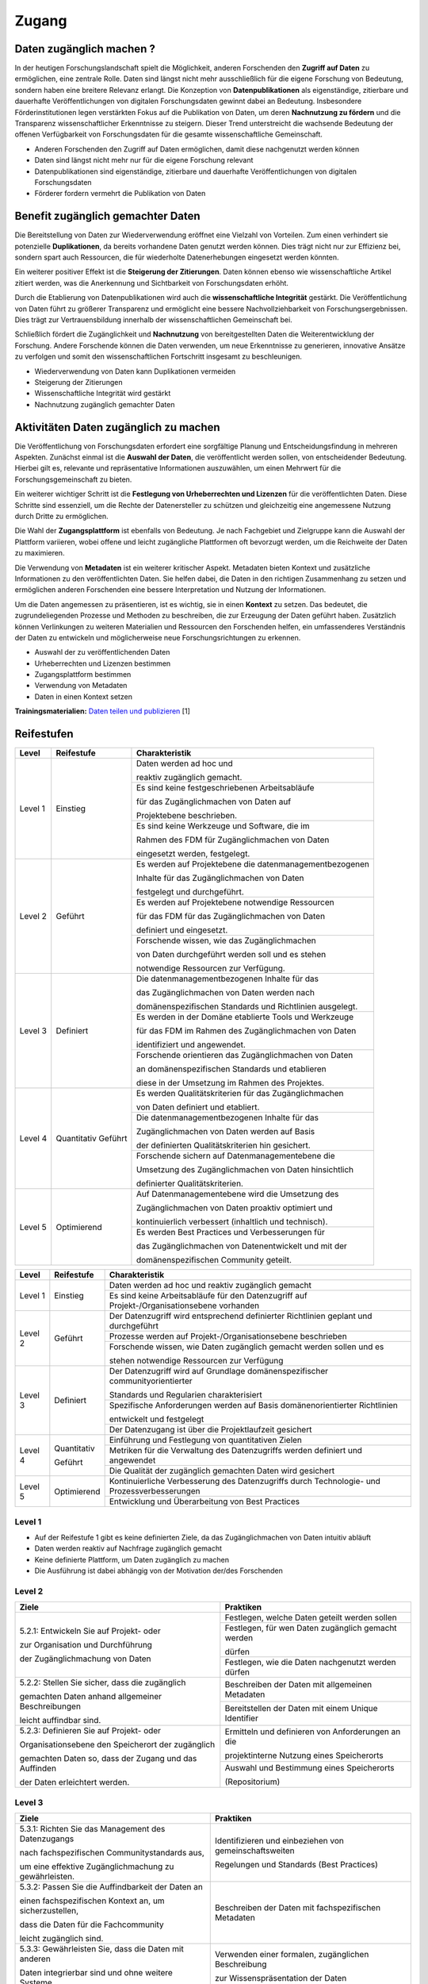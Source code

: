 .. _Zugang:

##########
Zugang
##########

*************************
Daten zugänglich machen ?
*************************

In der heutigen Forschungslandschaft spielt die Möglichkeit, anderen Forschenden den **Zugriff auf Daten** zu ermöglichen, eine zentrale Rolle. Daten sind längst nicht mehr ausschließlich für die eigene Forschung von Bedeutung, sondern haben eine breitere Relevanz erlangt. Die Konzeption von **Datenpublikationen** als eigenständige, zitierbare und dauerhafte Veröffentlichungen von digitalen Forschungsdaten gewinnt dabei an Bedeutung. Insbesondere Förderinstitutionen legen verstärkten Fokus auf die Publikation von Daten, um deren **Nachnutzung zu fördern** und die Transparenz wissenschaftlicher Erkenntnisse zu steigern. Dieser Trend unterstreicht die wachsende Bedeutung der offenen Verfügbarkeit von Forschungsdaten für die gesamte wissenschaftliche Gemeinschaft.


* Anderen Forschenden den Zugriff auf Daten ermöglichen, damit diese nachgenutzt werden können
* Daten sind längst nicht mehr nur für die eigene Forschung relevant
* Datenpublikationen sind eigenständige, zitierbare und dauerhafte Veröffentlichungen von digitalen Forschungsdaten
* Förderer fordern vermehrt die Publikation von Daten
**********************************
Benefit zugänglich gemachter Daten
**********************************

Die Bereitstellung von Daten zur Wiederverwendung eröffnet eine Vielzahl von Vorteilen. Zum einen verhindert sie potenzielle **Duplikationen**, da bereits vorhandene Daten genutzt werden können. Dies trägt nicht nur zur Effizienz bei, sondern spart auch Ressourcen, die für wiederholte Datenerhebungen eingesetzt werden könnten.

Ein weiterer positiver Effekt ist die **Steigerung der Zitierungen**. Daten können ebenso wie wissenschaftliche Artikel zitiert werden, was die Anerkennung und Sichtbarkeit von Forschungsdaten erhöht.

Durch die Etablierung von Datenpublikationen wird auch die **wissenschaftliche Integrität** gestärkt. Die Veröffentlichung von Daten führt zu größerer Transparenz und ermöglicht eine bessere Nachvollziehbarkeit von Forschungsergebnissen. Dies trägt zur Vertrauensbildung innerhalb der wissenschaftlichen Gemeinschaft bei.

Schließlich fördert die Zugänglichkeit und **Nachnutzung** von bereitgestellten Daten die Weiterentwicklung der Forschung. Andere Forschende können die Daten verwenden, um neue Erkenntnisse zu generieren, innovative Ansätze zu verfolgen und somit den wissenschaftlichen Fortschritt insgesamt zu beschleunigen.



* Wiederverwendung von Daten kann Duplikationen vermeiden
* Steigerung der Zitierungen
* Wissenschaftliche Integrität wird gestärkt 
* Nachnutzung zugänglich gemachter Daten
*******************************
Aktivitäten Daten zugänglich zu machen
*******************************

Die Veröffentlichung von Forschungsdaten erfordert eine sorgfältige Planung und Entscheidungsfindung in mehreren Aspekten. Zunächst einmal ist die **Auswahl der Daten**, die veröffentlicht werden sollen, von entscheidender Bedeutung. Hierbei gilt es, relevante und repräsentative Informationen auszuwählen, um einen Mehrwert für die Forschungsgemeinschaft zu bieten.

Ein weiterer wichtiger Schritt ist die **Festlegung von Urheberrechten und Lizenzen** für die veröffentlichten Daten. Diese Schritte sind essenziell, um die Rechte der Datenersteller zu schützen und gleichzeitig eine angemessene Nutzung durch Dritte zu ermöglichen.

Die Wahl der **Zugangsplattform** ist ebenfalls von Bedeutung. Je nach Fachgebiet und Zielgruppe kann die Auswahl der Plattform variieren, wobei offene und leicht zugängliche Plattformen oft bevorzugt werden, um die Reichweite der Daten zu maximieren.

Die Verwendung von **Metadaten** ist ein weiterer kritischer Aspekt. Metadaten bieten Kontext und zusätzliche Informationen zu den veröffentlichten Daten. Sie helfen dabei, die Daten in den richtigen Zusammenhang zu setzen und ermöglichen anderen Forschenden eine bessere Interpretation und Nutzung der Informationen.

Um die Daten angemessen zu präsentieren, ist es wichtig, sie in einen **Kontext** zu setzen. Das bedeutet, die zugrundeliegenden Prozesse und Methoden zu beschreiben, die zur Erzeugung der Daten geführt haben. Zusätzlich können Verlinkungen zu weiteren Materialien und Ressourcen den Forschenden helfen, ein umfassenderes Verständnis der Daten zu entwickeln und möglicherweise neue Forschungsrichtungen zu erkennen.



* Auswahl der zu veröffentlichenden Daten
* Urheberrechten und Lizenzen bestimmen
* Zugangsplattform bestimmen
* Verwendung von Metadaten
* Daten in einen Kontext setzen

**Trainingsmaterialien:** `Daten teilen und publizieren <https://nfdi4ing.pages.rwth-aachen.de/education/education-pages/dlc-datalifecycle/html_slides/dlc4.html#/>`_ [1]

************
Reifestufen
************

+-------------------------------------------------------+----------------------------------------------------------+---------------------------------------------------------+
| Level                                                 | Reifestufe                                               | Charakteristik                                          |
+=======================================================+==========================================================+=========================================================+
| Level 1                                               | Einstieg                                                 | Daten werden ad hoc und                                 |
|                                                       |                                                          |                                                         |
|                                                       |                                                          | reaktiv zugänglich gemacht.                             |
|                                                       |                                                          +---------------------------------------------------------+
|                                                       |                                                          | Es sind keine festgeschriebenen Arbeitsabläufe          |
|                                                       |                                                          |                                                         |
|                                                       |                                                          | für das Zugänglichmachen von Daten auf                  |
|                                                       |                                                          |                                                         |
|                                                       |                                                          | Projektebene beschrieben.                               |
|                                                       |                                                          +---------------------------------------------------------+
|                                                       |                                                          | Es sind keine Werkzeuge und Software, die im            |
|                                                       |                                                          |                                                         |
|                                                       |                                                          | Rahmen des FDM für Zugänglichmachen von Daten           |
|                                                       |                                                          |                                                         |
|                                                       |                                                          | eingesetzt werden, festgelegt.                          |
+-------------------------------------------------------+----------------------------------------------------------+---------------------------------------------------------+
| Level 2                                               | Geführt                                                  | Es werden auf Projektebene die datenmanagementbezogenen |
|                                                       |                                                          |                                                         |
|                                                       |                                                          | Inhalte für das Zugänglichmachen von Daten              |
|                                                       |                                                          |                                                         |
|                                                       |                                                          | festgelegt und durchgeführt.                            |
|                                                       |                                                          +---------------------------------------------------------+
|                                                       |                                                          | Es werden auf Projektebene notwendige Ressourcen        |
|                                                       |                                                          |                                                         |
|                                                       |                                                          | für das FDM für das Zugänglichmachen von Daten          |
|                                                       |                                                          |                                                         |
|                                                       |                                                          | definiert und eingesetzt.                               |
|                                                       |                                                          +---------------------------------------------------------+
|                                                       |                                                          | Forschende wissen, wie  das Zugänglichmachen            |
|                                                       |                                                          |                                                         |
|                                                       |                                                          | von Daten durchgeführt werden soll und es stehen        |
|                                                       |                                                          |                                                         |
|                                                       |                                                          | notwendige Ressourcen zur Verfügung.                    |
+-------------------------------------------------------+----------------------------------------------------------+---------------------------------------------------------+
| Level 3                                               | Definiert                                                | Die datenmanagementbezogenen Inhalte für das            |
|                                                       |                                                          |                                                         |
|                                                       |                                                          | das Zugänglichmachen von Daten werden nach              |
|                                                       |                                                          |                                                         |
|                                                       |                                                          | domänenspezifischen Standards und Richtlinien ausgelegt.|
|                                                       |                                                          +---------------------------------------------------------+
|                                                       |                                                          | Es werden in der Domäne etablierte Tools und Werkzeuge  |
|                                                       |                                                          |                                                         |
|                                                       |                                                          | für das FDM im Rahmen des Zugänglichmachen von Daten    |
|                                                       |                                                          |                                                         |
|                                                       |                                                          | identifiziert und angewendet.                           |
|                                                       |                                                          +---------------------------------------------------------+
|                                                       |                                                          | Forschende orientieren das Zugänglichmachen von Daten   |
|                                                       |                                                          |                                                         |
|                                                       |                                                          | an domänenspezifischen Standards und etablieren         |
|                                                       |                                                          |                                                         |
|                                                       |                                                          | diese in der Umsetzung im Rahmen des Projektes.         |
+-------------------------------------------------------+----------------------------------------------------------+---------------------------------------------------------+
| Level 4                                               | Quantitativ Geführt                                      | Es werden Qualitätskriterien für das Zugänglichmachen   |
|                                                       |                                                          |                                                         |
|                                                       |                                                          | von Daten definiert und etabliert.                      |
|                                                       |                                                          +---------------------------------------------------------+
|                                                       |                                                          | Die datenmanagementbezogenen Inhalte für das            |
|                                                       |                                                          |                                                         |
|                                                       |                                                          | Zugänglichmachen von Daten werden auf Basis             |
|                                                       |                                                          |                                                         |
|                                                       |                                                          | der definierten Qualitätskriterien hin gesichert.       |
|                                                       |                                                          +---------------------------------------------------------+
|                                                       |                                                          | Forschende sichern auf Datenmanagementebene die         |
|                                                       |                                                          |                                                         |
|                                                       |                                                          | Umsetzung des Zugänglichmachen von Daten hinsichtlich   |
|                                                       |                                                          |                                                         |
|                                                       |                                                          | definierter Qualitätskriterien.                         |
+-------------------------------------------------------+----------------------------------------------------------+---------------------------------------------------------+
| Level 5                                               | Optimierend                                              | Auf Datenmanagementebene wird die Umsetzung des         |
|                                                       |                                                          |                                                         |
|                                                       |                                                          | Zugänglichmachen von Daten proaktiv optimiert und       |
|                                                       |                                                          |                                                         |
|                                                       |                                                          | kontinuierlich verbessert (inhaltlich und technisch).   |
|                                                       |                                                          +---------------------------------------------------------+
|                                                       |                                                          | Es werden Best Practices und Verbesserungen für         |
|                                                       |                                                          |                                                         |
|                                                       |                                                          | das Zugänglichmachen von Datenentwickelt und mit der    |
|                                                       |                                                          |                                                         |
|                                                       |                                                          | domänenspezifischen Community geteilt.                  |
+-------------------------------------------------------+----------------------------------------------------------+---------------------------------------------------------+


+--------+-------------------+----------------------------------------------------------------------------------------------+
| Level  | Reifestufe        | Charakteristik                                                                               |
+========+===================+==============================================================================================+
| Level 1| Einstieg          | Daten werden ad hoc und reaktiv zugänglich gemacht                                           |
|        |                   +----------------------------------------------------------------------------------------------+
|        |                   | Es sind keine Arbeitsabläufe für den Datenzugriff auf Projekt-/Organisationsebene vorhanden  |
+--------+-------------------+----------------------------------------------------------------------------------------------+
| Level 2| Geführt           | Der Datenzugriff wird entsprechend definierter Richtlinien geplant und durchgeführt          |
|        |                   +----------------------------------------------------------------------------------------------+
|        |                   | Prozesse werden auf Projekt-/Organisationsebene beschrieben                                  |
|        |                   +----------------------------------------------------------------------------------------------+
|        |                   | Forschende wissen, wie Daten zugänglich gemacht werden sollen und es                         |
|        |                   |                                                                                              |
|        |                   | stehen notwendige Ressourcen zur Verfügung                                                   |
+--------+-------------------+----------------------------------------------------------------------------------------------+
| Level 3| Definiert         | Der Datenzugriff wird auf Grundlage domänenspezifischer communityorientierter                |
|        |                   |                                                                                              |
|        |                   | Standards und Regularien charakterisiert                                                     |
|        |                   +----------------------------------------------------------------------------------------------+
|        |                   | Spezifische Anforderungen werden auf Basis domänenorientierter Richtlinien                   |
|        |                   |                                                                                              |
|        |                   | entwickelt und festgelegt                                                                    |
|        |                   +----------------------------------------------------------------------------------------------+
|        |                   | Der Datenzugang ist über die Projektlaufzeit gesichert                                       |
+--------+-------------------+----------------------------------------------------------------------------------------------+
| Level 4| Quantitativ       | Einführung und Festlegung von quantitativen Zielen                                           |
|        |                   +----------------------------------------------------------------------------------------------+
|        | Geführt           | Metriken für die Verwaltung des Datenzugriffs werden definiert und angewendet                |
|        |                   +----------------------------------------------------------------------------------------------+
|        |                   | Die Qualität der zugänglich gemachten Daten wird gesichert                                   |
+--------+-------------------+----------------------------------------------------------------------------------------------+
| Level 5| Optimierend       | Kontinuierliche Verbesserung des Datenzugriffs durch Technologie- und Prozessverbesserungen  |
|        |                   +----------------------------------------------------------------------------------------------+
|        |                   | Entwicklung und Überarbeitung von Best Practices                                             |
+--------+-------------------+----------------------------------------------------------------------------------------------+

=========
Level 1
=========
* Auf der Reifestufe 1 gibt es keine definierten Ziele, da das Zugänglichmachen von Daten intuitiv abläuft
* Daten werden reaktiv auf Nachfrage zugänglich gemacht
* Keine definierte Plattform, um Daten zugänglich zu machen
* Die Ausführung ist dabei abhängig von der Motivation der/des Forschenden

=========
Level 2 
=========

+-------------------------------------------------------+----------------------------------------------------------+
| Ziele                                                 | Praktiken                                                |
+=======================================================+==========================================================+
| 5.2.1: Entwickeln Sie auf Projekt- oder               | Festlegen, welche Daten geteilt werden sollen            |
|                                                       +----------------------------------------------------------+
| zur Organisation und Durchführung                     | Festlegen, für wen Daten zugänglich gemacht werden       |
|                                                       |                                                          |
| der Zugänglichmachung von Daten                       | dürfen                                                   |
|                                                       +----------------------------------------------------------+
|                                                       | Festlegen, wie die Daten nachgenutzt werden dürfen       |
+-------------------------------------------------------+----------------------------------------------------------+
| 5.2.2: Stellen Sie sicher, dass die zugänglich        | Beschreiben der Daten mit allgemeinen Metadaten          |
|                                                       +----------------------------------------------------------+
| gemachten Daten anhand allgemeiner Beschreibungen     | Bereitstellen der Daten mit einem Unique Identifier      |
|                                                       |                                                          |
| leicht auffindbar sind.                               |                                                          |
+-------------------------------------------------------+----------------------------------------------------------+
| 5.2.3: Definieren Sie auf Projekt- oder               | Ermitteln und definieren von Anforderungen an die        |
|                                                       |                                                          |
| Organisationsebene den Speicherort der zugänglich     | projektinterne Nutzung eines Speicherorts                |
|                                                       +----------------------------------------------------------+
| gemachten Daten so, dass der Zugang und das Auffinden | Auswahl und Bestimmung eines Speicherorts                |
|                                                       |                                                          |
| der Daten erleichtert werden.                         | (Repositorium)                                           |
+-------------------------------------------------------+----------------------------------------------------------+

 
========
Level 3
========

+-------------------------------------------------------+----------------------------------------------------------+
| Ziele                                                 | Praktiken                                                |
+=======================================================+==========================================================+
| 5.3.1: Richten Sie das Management des Datenzugangs    | Identifizieren und einbeziehen von gemeinschaftsweiten   |
|                                                       |                                                          |
| nach fachspezifischen Communitystandards aus,         | Regelungen und Standards (Best Practices)                |
|                                                       |                                                          |
| um eine effektive Zugänglichmachung zu gewährleisten. |                                                          |
+-------------------------------------------------------+----------------------------------------------------------+
| 5.3.2: Passen Sie die Auffindbarkeit der Daten an     | Beschreiben der Daten mit fachspezifischen Metadaten     |
|                                                       |                                                          |
| einen fachspezifischen Kontext an, um sicherzustellen,|                                                          |
|                                                       |                                                          |
| dass die Daten für die Fachcommunity                  |                                                          | 
|                                                       |                                                          |
| leicht zugänglich sind.                               |                                                          |      
+-------------------------------------------------------+----------------------------------------------------------+
| 5.3.3: Gewährleisten Sie, dass die Daten mit anderen  | Verwenden einer formalen, zugänglichen Beschreibung      |
|                                                       |                                                          |
| Daten integrierbar sind und ohne weitere Systeme      | zur Wissenspräsentation der Daten                        |
|                                                       +----------------------------------------------------------+
| interpretiert werden können,                          | Verweis auf prozessrelevante und verwandte (Meta-)Daten  |
|                                                       |                                                          |
| um ihre Nutzbarkeit zu erhöhen.                       |                                                          | 
+-------------------------------------------------------+----------------------------------------------------------+
| 5.3.4: Stellen Sie sicher, dass die zugänglich        | Beschreiben von Daten mit kontextrelevanten Attributen   |
|                                                       +----------------------------------------------------------+
| gemachten Daten fachspezifischen Communitystandards   | Teilen der Daten in einem etablierten Datenformat        |
|                                                       +----------------------------------------------------------+
| entsprechen und für die Nachnutzung geeignet sind.    | Verwenden von domänenrelevanten Metadatenstandards       |
+-------------------------------------------------------+----------------------------------------------------------+
| 5.3.5: Überprüfen Sie, ob die verwendeten technischen | Entwickeln oder Auswahl eines technischen Systems,       |
|                                                       |                                                          |
| Systeme die definierten Standards und Anforderungen   | das die Anforderungen der Standards erfüllt              |
|                                                       |                                                          |
| der Fachcommunity erfüllen.                           |                                                          | 
+-------------------------------------------------------+----------------------------------------------------------+


=========
Level 4
=========

+-------------------------------------------------------+----------------------------------------------------------+
| Ziele                                                 | Praktiken                                                |
+=======================================================+==========================================================+
| 5.4.1: Etablieren Sie quantitative Qualitätsziele     | Identifizieren und einbeziehen von Metriken              |
|                                                       +----------------------------------------------------------+
| für den Datenzugang.                                  | Definieren von KPIs für die Qualitätskontrolle           |
|                                                       +----------------------------------------------------------+
|                                                       | Etablieren von quantitative Qualitätsziele               |
+-------------------------------------------------------+----------------------------------------------------------+
| 5.4.2: Stellen Sie sicher, dass die Datenqualität     | Überprüfen der Ausführung im Hinblick auf definierte     |
|                                                       |                                                          |
| der zugänglich gemachten Daten gewärhleistet wird.    | relevante Merkmale                                       |
|                                                       +----------------------------------------------------------+
|                                                       | Einführen von Rückmeldungen zur Datenqualität            | 
|                                                       |                                                          |
|                                                       | und Umsetzung                                            |
+-------------------------------------------------------+----------------------------------------------------------+
| 5.4.3: Implementieren Sie Qualitätssicherungsmaßnahmen| Definieren von Überprüfungsmechanismen zur vollständigen |
|                                                       |                                                          |
| basierend auf technischen Lösungen, um eine           | und korrekten Nutzung der technischen Systeme            |
|                                                       +----------------------------------------------------------+
| konsistente Datenqualität sicherzustellen.            | Entwickeln von Qualitätssicherungsmaßnahmen für die      |
|                                                       |                                                          |
|                                                       | technischen Lösungen                                     |
+-------------------------------------------------------+----------------------------------------------------------+

  
=========
Level 5
=========

+-------------------------------------------------------+----------------------------------------------------------+
| Ziele                                                 | Praktiken                                                |
+=======================================================+==========================================================+
| 5.5.1: Verbessern und passen Sie kontinuierlich und   | Verbessern und anpassen des Managements des              |
|                                                       |                                                          |
| proaktiv die definierten Prozesse                     | Datenzugangs auf Grundlage von Feedback und neuen        |
|                                                       |                                                          |
| zur Datenzugänglichmachung an.                        | Standards des Fachbereichs                               |
+-------------------------------------------------------+----------------------------------------------------------+
| 5.5.2: Entwickeln und passen Sie Prozesse im          | Einsatz von bewährten Verfahren und Schulungen           |
|                                                       +----------------------------------------------------------+
| Zusammenhang mit Strukturen, Plänen, Schulungen und   | Ständiger Austausch mit der Community und Umsetzung      |
|                                                       |                                                          |
| bewährten Verfahren kontinuierlich an.                | neuer Standards                                          |
+-------------------------------------------------------+----------------------------------------------------------+
| 5.5.3: Evaluieren Sie regelmäßig die Technologien,    | Entwickeln und nutzen neuer technischer Standards        |
|                                                       +----------------------------------------------------------+
| die den Datenzugang ermöglichen, und setzen           | Austausch und Entwicklung technischer Systeme in der     |
|                                                       |                                                          |
| Sie Verbesserungen um.                                | fachspezifischen Community                               |
+-------------------------------------------------------+----------------------------------------------------------+


************
Checkliste
************

Hier finden sie eine `Checkliste <https://git.rwth-aachen.de/nfdi4ing/s-1/fdm-reifegradmodelle/checklists/-/blob/main/Checkliste_Zugriff.pdf>`_ zum selbeständigen überprüfen der Ziele und Praktiken der Reifestufen im eigenen Projekt.

***************************
Weiterführende Materialien
***************************

Auf der Internetseite
`Forschungsdaten.info <https://forschungsdaten.info/themen/veroeffentlichen-und-archivieren/>`_
sind weiterführende Informationen zu finden.


`DataWiz (2017): Best Practices of Data Publication. Version Draft 0.2. <https://datawizkb.leibniz-psychology.org/index.php/tools-and-resources/checklists-and-guidance/>`_

`GO-FAIR <https://www.go-fair.org/wp-content/uploads/2022/01/FAIRPrinciples_overview.pdf>`_

=========
Referenzen
========= 
[1] Diese Trainingmaterialien sind entstanden im Rahmen der `NFDI4Ing Special Interest Group RDM Training & Education <https://insights.sei.cmu.edu/documents/853/2010_005_001_15287.pdf>`_. 
